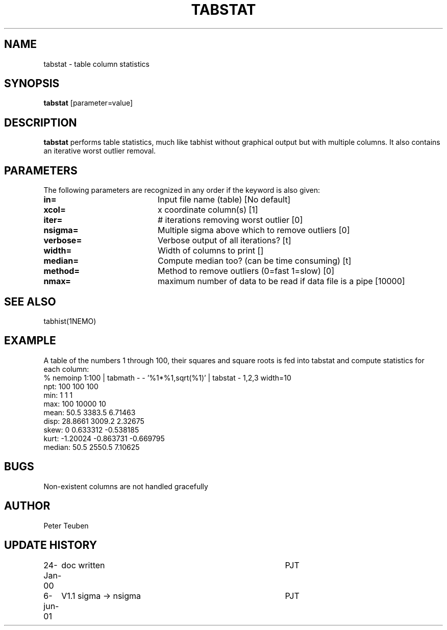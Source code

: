 .TH TABSTAT 1NEMO "6 June 2001"
.SH NAME
tabstat \- table column statistics
.SH SYNOPSIS
\fBtabstat\fP [parameter=value]
.SH DESCRIPTION
\fBtabstat\fP performs table statistics, much like tabhist without
graphical output but with multiple columns. It also contains
an iterative worst outlier removal.
.SH PARAMETERS
The following parameters are recognized in any order if the keyword
is also given:
.TP 20
\fBin=\fP
Input file name (table)
[No default]
.TP 20
\fBxcol=\fP
x coordinate column(s) [1]    
.TP 20
\fBiter=\fP
# iterations removing worst outlier [0]  
.TP 20
\fBnsigma=\fP
Multiple sigma above which to remove outliers [0]
.TP 20
\fBverbose=\fP
Verbose output of all iterations? [t]  
.TP 20
\fBwidth=\fP
Width of columns to print []  
.TP 20
\fBmedian=\fP
Compute median too? (can be time consuming) [t]
.TP 20
\fBmethod=\fP
Method to remove outliers (0=fast 1=slow) [0] 
.TP 20
\fBnmax=\fP
maximum number of data to be read if data file is a pipe [10000]
.SH SEE ALSO
tabhist(1NEMO)
.SH EXAMPLE
A table of the numbers 1 through 100, their squares and square roots
is fed into tabstat and compute statistics for each column:
.nf
   % nemoinp 1:100 | tabmath - - '%1*%1,sqrt(%1)' | tabstat - 1,2,3 width=10
npt:          100       100       100
min:            1         1         1
max:          100     10000        10
mean:        50.5    3383.5   6.71463
disp:     28.8661    3009.2   2.32675
skew:           0  0.633312 -0.538185
kurt:    -1.20024 -0.863731 -0.669795
median:      50.5    2550.5   7.10625
.fi
.SH BUGS
Non-existent columns are not handled gracefully
.SH AUTHOR
Peter Teuben
.SH UPDATE HISTORY
.nf
.ta +1.0i +4.0i
24-Jan-00	doc written	PJT
6-jun-01	V1.1  sigma -> nsigma	PJT
.fi
